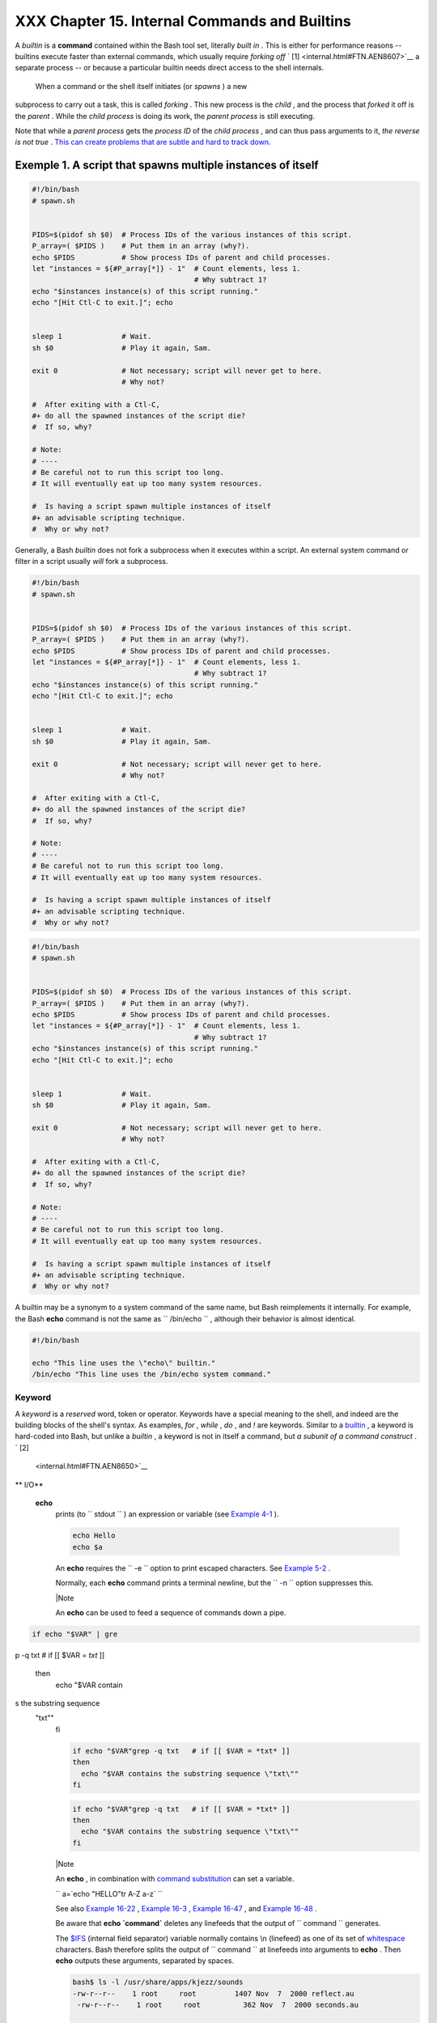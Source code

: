 ###############################################
XXX  Chapter 15. Internal Commands and Builtins
###############################################

A *builtin* is a **command** contained within the Bash tool set,
literally *built in* . This is either for performance reasons --
builtins execute faster than external commands, which usually require
*forking off* ` [1]  <internal.html#FTN.AEN8607>`__ a separate process
-- or because a particular builtin needs direct access to the shell
internals.



 When a command or the shell itself initiates (or *spawns* ) a new
subprocess to carry out a task, this is called *forking* . This new
process is the *child* , and the process that *forked* it off is the
*parent* . While the *child process* is doing its work, the *parent
process* is still executing.

Note that while a *parent process* gets the *process ID* of the *child
process* , and can thus pass arguments to it, *the reverse is not true*
. `This can create problems that are subtle and hard to track
down. <gotchas.html#PARCHILDPROBREF>`__


Exemple 1. A script that spawns multiple instances of itself
============================================================


.. code-block:: sh

    #!/bin/bash
    # spawn.sh


    PIDS=$(pidof sh $0)  # Process IDs of the various instances of this script.
    P_array=( $PIDS )    # Put them in an array (why?).
    echo $PIDS           # Show process IDs of parent and child processes.
    let "instances = ${#P_array[*]} - 1"  # Count elements, less 1.
                                          # Why subtract 1?
    echo "$instances instance(s) of this script running."
    echo "[Hit Ctl-C to exit.]"; echo


    sleep 1              # Wait.
    sh $0                # Play it again, Sam.

    exit 0               # Not necessary; script will never get to here.
                         # Why not?

    #  After exiting with a Ctl-C,
    #+ do all the spawned instances of the script die?
    #  If so, why?

    # Note:
    # ----
    # Be careful not to run this script too long.
    # It will eventually eat up too many system resources.

    #  Is having a script spawn multiple instances of itself
    #+ an advisable scripting technique.
    #  Why or why not?




Generally, a Bash *builtin* does not fork a subprocess when it executes
within a script. An external system command or filter in a script
usually *will* fork a subprocess.



.. code-block:: sh

    #!/bin/bash
    # spawn.sh


    PIDS=$(pidof sh $0)  # Process IDs of the various instances of this script.
    P_array=( $PIDS )    # Put them in an array (why?).
    echo $PIDS           # Show process IDs of parent and child processes.
    let "instances = ${#P_array[*]} - 1"  # Count elements, less 1.
                                          # Why subtract 1?
    echo "$instances instance(s) of this script running."
    echo "[Hit Ctl-C to exit.]"; echo


    sleep 1              # Wait.
    sh $0                # Play it again, Sam.

    exit 0               # Not necessary; script will never get to here.
                         # Why not?

    #  After exiting with a Ctl-C,
    #+ do all the spawned instances of the script die?
    #  If so, why?

    # Note:
    # ----
    # Be careful not to run this script too long.
    # It will eventually eat up too many system resources.

    #  Is having a script spawn multiple instances of itself
    #+ an advisable scripting technique.
    #  Why or why not?


.. code-block:: sh

    #!/bin/bash
    # spawn.sh


    PIDS=$(pidof sh $0)  # Process IDs of the various instances of this script.
    P_array=( $PIDS )    # Put them in an array (why?).
    echo $PIDS           # Show process IDs of parent and child processes.
    let "instances = ${#P_array[*]} - 1"  # Count elements, less 1.
                                          # Why subtract 1?
    echo "$instances instance(s) of this script running."
    echo "[Hit Ctl-C to exit.]"; echo


    sleep 1              # Wait.
    sh $0                # Play it again, Sam.

    exit 0               # Not necessary; script will never get to here.
                         # Why not?

    #  After exiting with a Ctl-C,
    #+ do all the spawned instances of the script die?
    #  If so, why?

    # Note:
    # ----
    # Be careful not to run this script too long.
    # It will eventually eat up too many system resources.

    #  Is having a script spawn multiple instances of itself
    #+ an advisable scripting technique.
    #  Why or why not?



A builtin may be a synonym to a system command of the same name, but
Bash reimplements it internally. For example, the Bash **echo** command
is not the same as ``      /bin/echo     `` , although their behavior is
almost identical.


.. code-block:: sh

    #!/bin/bash

    echo "This line uses the \"echo\" builtin."
    /bin/echo "This line uses the /bin/echo system command."

.. _internal_keyword:

Keyword
-------

A *keyword* is a *reserved* word, token or operator. Keywords have a
special meaning to the shell, and indeed are the building blocks of the
shell's syntax. As examples, *for* , *while* , *do* , and *!* are
keywords. Similar to a `builtin <internal.html#BUILTINREF>`__ , a
keyword is hard-coded into Bash, but unlike a *builtin* , a keyword is
not in itself a command, but *a subunit of a command construct* . ` [2]
 <internal.html#FTN.AEN8650>`__


** I/O**

 **echo**
    prints (to ``         stdout        `` ) an expression or variable
    (see `Example 4-1 <varsubn.html#EX9>`__ ).


    .. code-block:: sh

        echo Hello
        echo $a



    An **echo** requires the ``         -e        `` option to print
    escaped characters. See `Example
    5-2 <escapingsection.html#ESCAPED>`__ .

    Normally, each **echo** command prints a terminal newline, but the
    ``         -n        `` option suppresses this.



    |Note

    An **echo** can be used to feed a sequence of commands down a pipe.

.. code-block:: sh

    if echo "$VAR" | gre
p -q txt   # if [[ $VAR
= *txt* ]]
    then
      echo "$VAR contain
s the substring sequence
 \"txt\""
    fi



    .. code-block:: sh

        if echo "$VAR"grep -q txt   # if [[ $VAR = *txt* ]]
        then
          echo "$VAR contains the substring sequence \"txt\""
        fi


    .. code-block:: sh

        if echo "$VAR"grep -q txt   # if [[ $VAR = *txt* ]]
        then
          echo "$VAR contains the substring sequence \"txt\""
        fi






    |Note

    An **echo** , in combination with `command
    substitution <commandsub.html#COMMANDSUBREF>`__ can set a variable.

    ``                         a=`echo           "HELLO"tr A-Z a-z`                       ``

    See also `Example 16-22 <textproc.html#LOWERCASE>`__ , `Example
    16-3 <moreadv.html#EX57>`__ , `Example
    16-47 <mathc.html#MONTHLYPMT>`__ , and `Example
    16-48 <mathc.html#BASE>`__ .




    Be aware that **echo \`command\`** deletes any linefeeds that the
    output of ``                   command                 `` generates.

    The `$IFS <internalvariables.html#IFSREF>`__ (internal field
    separator) variable normally contains \\n (linefeed) as one of its
    set of `whitespace <special-chars.html#WHITESPACEREF>`__ characters.
    Bash therefore splits the output of
    ``                   command                 `` at linefeeds into
    arguments to **echo** . Then **echo** outputs these arguments,
    separated by spaces.


    .. code-block:: sh

        bash$ ls -l /usr/share/apps/kjezz/sounds
        -rw-r--r--    1 root     root         1407 Nov  7  2000 reflect.au
         -rw-r--r--    1 root     root          362 Nov  7  2000 seconds.au




        bash$ echo `ls -l /usr/share/apps/kjezz/sounds`
        total 40 -rw-r--r-- 1 root root 716 Nov 7 2000 reflect.au -rw-r--r-- 1 root root ...




    So, how can we embed a linefeed within an
    `echoed <internal.html#ECHOREF>`__ character string?


    .. code-block:: sh

        # Embedding a linefeed?
        echo "Why doesn't this string \n split on two lines?"
        # Doesn't split.

        # Let's try something else.

        echo

        echo $"A line of text containing
        a linefeed."
        # Prints as two distinct lines (embedded linefeed).
        # But, is the "$" variable prefix really necessary?

        echo

        echo "This string splits
        on two lines."
        # No, the "$" is not needed.

        echo
        echo "---------------"
        echo

        echo -n $"Another line of text containing
        a linefeed."
        # Prints as two distinct lines (embedded linefeed).
        # Even the -n option fails to suppress the linefeed here.

        echo
        echo
        echo "---------------"
        echo
        echo

        # However, the following doesn't work as expected.
        # Why not? Hint: Assignment to a variable.
        string1=$"Yet another line of text containing
        a linefeed (maybe)."

        echo $string1
        # Yet another line of text containing a linefeed (maybe).
        #                                    ^
        # Linefeed becomes a space.

        # Thanks, Steve Parker, for pointing this out.





    |Note

    This command is a shell builtin, and not the same as
    ``            /bin/echo           `` , although its behavior is
    similar.

.. code-block:: sh

    bash$ type -a echo
    echo is a shell buil
tin
     echo is /bin/echo




    .. code-block:: sh

        bash$ type -a echo
        echo is a shell builtin
         echo is /bin/echo



    .. code-block:: sh

        bash$ type -a echo
        echo is a shell builtin
         echo is /bin/echo





 **printf**
    The **printf** , formatted print, command is an enhanced **echo** .
    It is a limited variant of the *C* language
    ``         printf()        `` library function, and its syntax is
    somewhat different.

    **printf** ``                   format-string                 `` ...
    ``                   parameter                 `` ...

    This is the Bash *builtin* version of the
    ``         /bin/printf        `` or
    ``         /usr/bin/printf        `` command. See the **printf**
    `manpage <basic.html#MANREF>`__ (of the system command) for in-depth
    coverage.



    |Caution

    Older versions of Bash may not support **printf** .





Exemple 2. *printf* in action
=============================


    .. code-block:: sh

        #!/bin/bash
        # printf demo

        declare -r PI=3.14159265358979     # Read-only variable, i.e., a constant.
        declare -r DecimalConstant=31373

        Message1="Greetings,"
        Message2="Earthling."

        echo

        printf "Pi to 2 decimal places = %1.2f" $PI
        echo
        printf "Pi to 9 decimal places = %1.9f" $PI  # It even rounds off correctly.

        printf "\n"                                  # Prints a line feed,
                                                     # Equivalent to 'echo' . . .

        printf "Constant = \t%d\n" $DecimalConstant  # Inserts tab (\t).

        printf "%s %s \n" $Message1 $Message2

        echo

        # ==========================================#
        # Simulation of C function, sprintf().
        # Loading a variable with a formatted string.

        echo

        Pi12=$(printf "%1.12f" $PI)
        echo "Pi to 12 decimal places = $Pi12"      # Roundoff error!

        Msg=`printf "%s %s \n" $Message1 $Message2`
        echo $Msg; echo $Msg

        #  As it happens, the 'sprintf' function can now be accessed
        #+ as a loadable module to Bash,
        #+ but this is not portable.

        exit 0




    Formatting error messages is a useful application of **printf**


    .. code-block:: sh

        E_BADDIR=85

        var=nonexistent_directory

        error()
        {
          printf "$@" >&2
          # Formats positional params passed, and sends them to stderr.
          echo
          exit $E_BADDIR
        }

        cd $var |error $"Can't cd to %s." "$var"

        # Thanks, S.C.



    See also `Example 36-17 <assortedtips.html#PROGRESSBAR>`__ .

 **read**
     "Reads" the value of a variable from ``         stdin        `` ,
    that is, interactively fetches input from the keyboard. The
    ``         -a        `` option lets **read** get array variables
    (see `Example 27-6 <arrays.html#EX67>`__ ).


Exemple 3. Variable assignment, using *read*
============================================


    .. code-block:: sh

        #!/bin/bash
        # "Reading" variables.

        echo -n "Enter the value of variable 'var1': "
        # The -n option to echo suppresses newline.

        read var1
        # Note no '$' in front of var1, since it is being set.

        echo "var1 = $var1"


        echo

        # A single 'read' statement can set multiple variables.
        echo -n "Enter the values of variables 'var2' and 'var3' "
        echo =n "(separated by a space or tab): "
        read var2 var3
        echo "var2 = $var2      var3 = $var3"
        #  If you input only one value,
        #+ the other variable(s) will remain unset (null).

        exit 0




    A **read** without an associated variable assigns its input to the
    dedicated variable `$REPLY <internalvariables.html#REPLYREF>`__ .


Exemple 4. What happens when *read* has no variable
===================================================


    .. code-block:: sh

        #!/bin/bash
        # read-novar.sh

        echo

        # -------------------------- #
        echo -n "Enter a value: "
        read var
        echo "\"var\" = "$var""
        # Everything as expected here.
        # -------------------------- #

        echo

        # ------------------------------------------------------------------- #
        echo -n "Enter another value: "
        read           #  No variable supplied for 'read', therefore...
                       #+ Input to 'read' assigned to default variable, $REPLY.
        var="$REPLY"
        echo "\"var\" = "$var""
        # This is equivalent to the first code block.
        # ------------------------------------------------------------------- #

        echo
        echo "========================="
        echo


        #  This example is similar to the "reply.sh" script.
        #  However, this one shows that $REPLY is available
        #+ even after a 'read' to a variable in the conventional way.


        # ================================================================= #

        #  In some instances, you might wish to discard the first value read.
        #  In such cases, simply ignore the $REPLY variable.

        { # Code block.
        read            # Line 1, to be discarded.
        read line2      # Line 2, saved in variable.
          } <$0
        echo "Line 2 of this script is:"
        echo "$line2"   #   # read-novar.sh
        echo            #   #!/bin/bash  line discarded.

        # See also the soundcard-on.sh script.

        exit 0




    Normally, inputting a ``                   \                 ``
    suppresses a newline during input to a **read** . The
    ``         -r        `` option causes an inputted
    ``                   \                 `` to be interpreted
    literally.


Exemple 5. Multi-line input to *read*
=====================================


    .. code-block:: sh

        #!/bin/bash

        echo

        echo "Enter a string terminated by a \\, then press <ENTER>."
        echo "Then, enter a second string (no \\ this time), and again press <ENTER>."

        read var1     # The "\" suppresses the newline, when reading $var1.
                      #     first line \
                      #     second line

        echo "var1 = $var1"
        #     var1 = first line second line

        #  For each line terminated by a "\"
        #+ you get a prompt on the next line to continue feeding characters into var1.

        echo; echo

        echo "Enter another string terminated by a \\ , then press <ENTER>."
        read -r var2  # The -r option causes the "\" to be read literally.
                      #     first line \

        echo "var2 = $var2"
        #     var2 = first line \

        # Data entry terminates with the first <ENTER>.

        echo

        exit 0




    The **read** command has some interesting options that permit
    echoing a prompt and even reading keystrokes without hitting
    **ENTER** .


    .. code-block:: sh

        # Read a keypress without hitting ENTER.

        read -s -n1 -p "Hit a key " keypress
        echo; echo "Keypress was "\"$keypress\""."

        # -s option means do not echo input.
        # -n N option means accept only N characters of input.
        # -p option means echo the following prompt before reading input.

        # Using these options is tricky, since they need to be in the correct order.



    The ``         -n        `` option to **read** also allows detection
    of the **arrow keys** and certain of the other unusual keys.


Exemple 6. Detecting the arrow keys
===================================


    .. code-block:: sh

        #!/bin/bash
        # arrow-detect.sh: Detects the arrow keys, and a few more.
        # Thank you, Sandro Magi, for showing me how.

        # --------------------------------------------
        # Character codes generated by the keypresses.
        arrowup='\[A'
        arrowdown='\[B'
        arrowrt='\[C'
        arrowleft='\[D'
        insert='\[2'
        delete='\[3'
        # --------------------------------------------

        SUCCESS=0
        OTHER=65

        echo -n "Press a key...  "
        # May need to also press ENTER if a key not listed above pressed.
        read -n3 key                      # Read 3 characters.

        echo -n "$key"grep "$arrowup"  #Check if character code detected.
        if [ "$?" -eq $SUCCESS ]
        then
          echo "Up-arrow key pressed."
          exit $SUCCESS
        fi

        echo -n "$key"grep "$arrowdown"
        if [ "$?" -eq $SUCCESS ]
        then
          echo "Down-arrow key pressed."
          exit $SUCCESS
        fi

        echo -n "$key"grep "$arrowrt"
        if [ "$?" -eq $SUCCESS ]
        then
          echo "Right-arrow key pressed."
          exit $SUCCESS
        fi

        echo -n "$key"grep "$arrowleft"
        if [ "$?" -eq $SUCCESS ]
        then
          echo "Left-arrow key pressed."
          exit $SUCCESS
        fi

        echo -n "$key"grep "$insert"
        if [ "$?" -eq $SUCCESS ]
        then
          echo "\"Insert\" key pressed."
          exit $SUCCESS
        fi

        echo -n "$key"grep "$delete"
        if [ "$?" -eq $SUCCESS ]
        then
          echo "\"Delete\" key pressed."
          exit $SUCCESS
        fi


        echo " Some other key pressed."

        exit $OTHER

        # ========================================= #

        #  Mark Alexander came up with a simplified
        #+ version of the above script (Thank you!).
        #  It eliminates the need for grep.

        #!/bin/bash

          uparrow=$'\x1b[A'
          downarrow=$'\x1b[B'
          leftarrow=$'\x1b[D'
          rightarrow=$'\x1b[C'

          read -s -n3 -p "Hit an arrow key: " x

          case "$x" in
          $uparrow)
             echo "You pressed up-arrow"
             ;;
          $downarrow)
             echo "You pressed down-arrow"
             ;;
          $leftarrow)
             echo "You pressed left-arrow"
             ;;
          $rightarrow)
             echo "You pressed right-arrow"
             ;;
          esac

        exit $?

        # ========================================= #

        # Antonio Macchi has a simpler alternative.

        #!/bin/bash

        while true
        do
          read -sn1 a
          test "$a" == `echo -en "\e"` |continue
          read -sn1 a
          test "$a" == "[" |continue
          read -sn1 a
          case "$a" in
            A)  echo "up";;
            B)  echo "down";;
            C)  echo "right";;
            D)  echo "left";;
          esac
        done

        # ========================================= #

        #  Exercise:
        #  --------
        #  1) Add detection of the "Home," "End," "PgUp," and "PgDn" keys.






    |Note

    The ``            -n           `` option to **read** will not detect
    the **ENTER** (newline) key.




    The ``         -t        `` option to **read** permits timed input
    (see `Example 9-4 <internalvariables.html#TOUT>`__ and `Example
    A-41 <contributed-scripts.html#QKY>`__ ).

     The ``         -u        `` option takes the `file
    descriptor <io-redirection.html#FDREF>`__ of the target file.

    The **read** command may also "read" its variable value from a file
    `redirected <io-redirection.html#IOREDIRREF>`__ to
    ``         stdin        `` . If the file contains more than one
    line, only the first line is assigned to the variable. If **read**
    has more than one parameter, then each of these variables gets
    assigned a successive
    `whitespace-delineated <special-chars.html#WHITESPACEREF>`__ string.
    Caution!


    **Example 15-7. Using *read* with `file
    redirection <io-redirection.html#IOREDIRREF>`__**


    .. code-block:: sh

        #!/bin/bash

        read var1 <data-file
        echo "var1 = $var1"
        # var1 set to the entire first line of the input file "data-file"

        read var2 var3 <data-file
        echo "var2 = $var2   var3 = $var3"
        # Note non-intuitive behavior of "read" here.
        # 1) Rewinds back to the beginning of input file.
        # 2) Each variable is now set to a corresponding string,
        #    separated by whitespace, rather than to an entire line of text.
        # 3) The final variable gets the remainder of the line.
        # 4) If there are more variables to be set than whitespace-terminated strings
        #    on the first line of the file, then the excess variables remain empty.

        echo "------------------------------------------------"

        # How to resolve the above problem with a loop:
        while read line
        do
          echo "$line"
        done <data-file
        # Thanks, Heiner Steven for pointing this out.

        echo "------------------------------------------------"

        # Use $IFS (Internal Field Separator variable) to split a line of input to
        # "read", if you do not want the default to be whitespace.

        echo "List of all users:"
        OIFS=$IFS; IFS=:       # /etc/passwd uses ":" for field separator.
        while read name passwd uid gid fullname ignore
        do
          echo "$name ($fullname)"
        done </etc/passwd   # I/O redirection.
        IFS=$OIFS              # Restore original $IFS.
        # This code snippet also by Heiner Steven.



        #  Setting the $IFS variable within the loop itself
        #+ eliminates the need for storing the original $IFS
        #+ in a temporary variable.
        #  Thanks, Dim Segebart, for pointing this out.
        echo "------------------------------------------------"
        echo "List of all users:"

        while IFS=: read name passwd uid gid fullname ignore
        do
          echo "$name ($fullname)"
        done </etc/passwd   # I/O redirection.

        echo
        echo "\$IFS still $IFS"

        exit 0






    |Note

    `Piping <special-chars.html#PIPEREF>`__ output to a *read* , using
    `echo <internal.html#ECHOREF>`__ to set variables `will
    fail <gotchas.html#BADREAD0>`__ .

     Yet, piping the output of `cat <basic.html#CATREF>`__ *seems* to
    work.

.. code-block:: sh

    cat file1 file2 |
    while read line
    do
    echo $line
    done


    However, as Bjรถn Eriksson shows:


Exemple 7. Problems reading from a pipe
=======================================


    .. code-block:: sh

        #!/bin/sh
        # readpipe.sh
        # This example contributed by Bjon Eriksson.

        ### shopt -s lastpipe

        last="(null)"
        cat $0
        while read line
        do
            echo "{$line}"
            last=$line
        done

        echo
        echo "++++++++++++++++++++++"
        printf "\nAll done, last: $last\n" #  The output of this line
                                           #+ changes if you uncomment line 5.
                                           #  (Bash, version -ge 4.2 required.)

        exit 0  # End of code.
                # (Partial) output of script follows.
                # The 'echo' supplies extra brackets.

        #############################################

        ./readpipe.sh

        {#!/bin/sh}
        {last="(null)"}
        {cat $0 |}
        {while read line}
        {do}
        {echo "{$line}"}
        {last=$line}
        {done}
        {printf "nAll done, last: $lastn"}


        All done, last: (null)

        The variable (last) is set within the loop/subshell
        but its value does not persist outside the loop.




    The *gendiff* script, usually found in
    ``            /usr/bin           `` on many Linux distros, pipes the
    output of `find <moreadv.html#FINDREF>`__ to a *while read*
    construct.

.. code-block:: sh

    find $1 \( -name "*$
2" -o -name ".*$2" \) -p
rint |
    while read f; do
    . . .



    .. code-block:: sh

        cat file1 file2
        while read line
        do
        echo $line
        done


    .. code-block:: sh

        #!/bin/sh
        # readpipe.sh
        # This example contributed by Bjon Eriksson.

        ### shopt -s lastpipe

        last="(null)"
        cat $0
        while read line
        do
            echo "{$line}"
            last=$line
        done

        echo
        echo "++++++++++++++++++++++"
        printf "\nAll done, last: $last\n" #  The output of this line
                                           #+ changes if you uncomment line 5.
                                           #  (Bash, version -ge 4.2 required.)

        exit 0  # End of code.
                # (Partial) output of script follows.
                # The 'echo' supplies extra brackets.

        #############################################

        ./readpipe.sh

        {#!/bin/sh}
        {last="(null)"}
        {cat $0 |}
        {while read line}
        {do}
        {echo "{$line}"}
        {last=$line}
        {done}
        {printf "nAll done, last: $lastn"}


        All done, last: (null)

        The variable (last) is set within the loop/subshell
        but its value does not persist outside the loop.


    .. code-block:: sh

        find $1 \( -name "*$2" -o -name ".*$2" \) -print
        while read f; do
        . . .


    .. code-block:: sh

        cat file1 file2
        while read line
        do
        echo $line
        done


    .. code-block:: sh

        #!/bin/sh
        # readpipe.sh
        # This example contributed by Bjon Eriksson.

        ### shopt -s lastpipe

        last="(null)"
        cat $0
        while read line
        do
            echo "{$line}"
            last=$line
        done

        echo
        echo "++++++++++++++++++++++"
        printf "\nAll done, last: $last\n" #  The output of this line
                                           #+ changes if you uncomment line 5.
                                           #  (Bash, version -ge 4.2 required.)

        exit 0  # End of code.
                # (Partial) output of script follows.
                # The 'echo' supplies extra brackets.

        #############################################

        ./readpipe.sh

        {#!/bin/sh}
        {last="(null)"}
        {cat $0 |}
        {while read line}
        {do}
        {echo "{$line}"}
        {last=$line}
        {done}
        {printf "nAll done, last: $lastn"}


        All done, last: (null)

        The variable (last) is set within the loop/subshell
        but its value does not persist outside the loop.


    .. code-block:: sh

        find $1 \( -name "*$2" -o -name ".*$2" \) -print
        while read f; do
        . . .






    |Tip

    It is possible to *paste* text into the input field of a *read* (but
    *not* multiple lines!). See `Example
    A-38 <contributed-scripts.html#PADSW>`__ .






** Filesystem**

 **cd**
    The familiar **cd** change directory command finds use in scripts
    where execution of a command requires being in a specified
    directory.


    .. code-block:: sh

        (cd /source/directory && tar cf - . )(cd /dest/directory && tar xpvf -)



    [from the `previously cited <special-chars.html#COXEX>`__ example by
    Alan Cox]

    The ``         -P        `` (physical) option to **cd** causes it to
    ignore symbolic links.

    **cd -** changes to `$OLDPWD <internalvariables.html#OLDPWD>`__ ,
    the previous working directory.



    |Caution

    The **cd** command does not function as expected when presented with
    two forward slashes.

.. code-block:: sh

    bash$ cd //
    bash$ pwd
    //



    The output should, of course, be ``           /          `` . This
    is a problem both from the command-line and in a script.


    .. code-block:: sh

        bash$ cd //
        bash$ pwd
        //



    .. code-block:: sh

        bash$ cd //
        bash$ pwd
        //





 **pwd**
    Print Working Directory. This gives the user's (or script's) current
    directory (see `Example 15-9 <internal.html#EX37>`__ ). The effect
    is identical to reading the value of the builtin variable
    `$PWD <internalvariables.html#PWDREF>`__ .

 **pushd** , **popd** , **dirs**
    This command set is a mechanism for bookmarking working directories,
    a means of moving back and forth through directories in an orderly
    manner. A pushdown `stack <internalvariables.html#STACKDEFREF>`__ is
    used to keep track of directory names. Options allow various
    manipulations of the directory stack.

     ``                   pushd           dir-name                 ``
    pushes the path ``                   dir-name                 ``
    onto the directory stack (to the *top* of the stack) and
    simultaneously changes the current working directory to
    ``                   dir-name                 ``

     **popd** removes (pops) the top directory path name off the
    directory stack and simultaneously changes the current working
    directory to the directory now at the *top* of the stack.

     **dirs** lists the contents of the directory stack (compare this
    with the `$DIRSTACK <internalvariables.html#DIRSTACKREF>`__
    variable). A successful **pushd** or **popd** will automatically
    invoke **dirs** .

    Scripts that require various changes to the current working
    directory without hard-coding the directory name changes can make
    good use of these commands. Note that the implicit
    ``         $DIRSTACK        `` array variable, accessible from
    within a script, holds the contents of the directory stack.


Exemple 8. Changing the current working directory
=================================================


    .. code-block:: sh

        #!/bin/bash

        dir1=/usr/local
        dir2=/var/spool

        pushd $dir1
        # Will do an automatic 'dirs' (list directory stack to stdout).
        echo "Now in directory `pwd`." # Uses back-quoted 'pwd'.

        # Now, do some stuff in directory 'dir1'.
        pushd $dir2
        echo "Now in directory `pwd`."

        # Now, do some stuff in directory 'dir2'.
        echo "The top entry in the DIRSTACK array is $DIRSTACK."
        popd
        echo "Now back in directory `pwd`."

        # Now, do some more stuff in directory 'dir1'.
        popd
        echo "Now back in original working directory `pwd`."

        exit 0

        # What happens if you don't 'popd' -- then exit the script?
        # Which directory do you end up in? Why?






** Variables**

 **let**
    The **let** command carries out *arithmetic* operations on
    variables. ` [3]  <internal.html#FTN.AEN9009>`__ In many cases, it
    functions as a less complex version of
    `expr <moreadv.html#EXPRREF>`__ .


Exemple 9. Letting *let* do arithmetic.
=======================================


    .. code-block:: sh

        #!/bin/bash

        echo

        let a=11            # Same as 'a=11'
        let a=a+5           # Equivalent to  let "a = a + 5"
                            # (Double quotes and spaces make it more readable.)
        echo "11 + 5 = $a"  # 16

        let "a <<= 3"       # Equivalent to  let "a = a << 3"
        echo "\"\$a\" (=16) left-shifted 3 places = $a"
                            # 128

        let "a /= 4"        # Equivalent to  let "a = a / 4"
        echo "128 / 4 = $a" # 32

        let "a -= 5"        # Equivalent to  let "a = a - 5"
        echo "32 - 5 = $a"  # 27

        let "a *=  10"      # Equivalent to  let "a = a * 10"
        echo "27 * 10 = $a" # 270

        let "a %= 8"        # Equivalent to  let "a = a % 8"
        echo "270 modulo 8 = $a  (270 / 8 = 33, remainder $a)"
                            # 6


        # Does "let" permit C-style operators?
        # Yes, just as the (( ... )) double-parentheses construct does.

        let a++             # C-style (post) increment.
        echo "6++ = $a"     # 6++ = 7
        let a--             # C-style decrement.
        echo "7-- = $a"     # 7-- = 6
        # Of course, ++a, etc., also allowed . . .
        echo


        # Trinary operator.

        # Note that $a is 6, see above.
        let "t = a<7?7:11"   # True
        echo $t  # 7

        let a++
        let "t = a<7?7:11"   # False
        echo $t  #     11

        exit






    |Caution

    The *let* command can, in certain contexts, return a surprising
    `exit status <exit-status.html#EXITSTATUSREF>`__ .

.. code-block:: sh

    # Evgeniy Ivanov poi
nts out:

    var=0
    echo $?     # 0
                # As exp
ected.

    let var++
    echo $?     # 1
                # The co
mmand was successful, so
 why isn't $?=0 ???
                # Anomal
y!

    let var++
    echo $?     # 0
                # As exp
ected.


    # Likewise . . .

    let var=0
    echo $?     # 1
                # The co
mmand was successful, so
 why isn't $?=0 ???

    #  However, as Jeff
Gorak points out,
    #+ this is part of t
he design spec for 'let'
 . . .
    # "If the last ARG e
valuates to 0, let retur
ns 1;
    #  let returns 0 oth
erwise." ['help let']



    .. code-block:: sh

        # Evgeniy Ivanov points out:

        var=0
        echo $?     # 0
                    # As expected.

        let var++
        echo $?     # 1
                    # The command was successful, so why isn't $?=0 ???
                    # Anomaly!

        let var++
        echo $?     # 0
                    # As expected.


        # Likewise . . .

        let var=0
        echo $?     # 1
                    # The command was successful, so why isn't $?=0 ???

        #  However, as Jeff Gorak points out,
        #+ this is part of the design spec for 'let' . . .
        # "If the last ARG evaluates to 0, let returns 1;
        #  let returns 0 otherwise." ['help let']


    .. code-block:: sh

        # Evgeniy Ivanov points out:

        var=0
        echo $?     # 0
                    # As expected.

        let var++
        echo $?     # 1
                    # The command was successful, so why isn't $?=0 ???
                    # Anomaly!

        let var++
        echo $?     # 0
                    # As expected.


        # Likewise . . .

        let var=0
        echo $?     # 1
                    # The command was successful, so why isn't $?=0 ???

        #  However, as Jeff Gorak points out,
        #+ this is part of the design spec for 'let' . . .
        # "If the last ARG evaluates to 0, let returns 1;
        #  let returns 0 otherwise." ['help let']




 **eval**
    ``                   eval arg1 [arg2] ... [argN]                 ``

    Combines the arguments in an expression or list of expressions and
    ``                   evaluates                 `` them. Any
    variables within the expression are expanded. The net result is to
    **convert a string into a command** .



    |Tip

    The **eval** command can be used for code generation from the
    command-line or within a script.





    .. code-block:: sh

        bash$ command_string="ps ax"
        bash$ process="ps ax"
        bash$ eval "$command_string"grep "$process"
        26973 pts/3    R+     0:00 grep --color ps ax
         26974 pts/3    R+     0:00 ps ax




    Each invocation of *eval* forces a re- *evaluation* of its
    arguments.


    .. code-block:: sh

        a='$b'
        b='$c'
        c=d

        echo $a             # $b
                            # First level.
        eval echo $a        # $c
                            # Second level.
        eval eval echo $a   # d
                            # Third level.

        # Thank you, E. Choroba.




Exemple 10. Showing the effect of *eval*
========================================


    .. code-block:: sh

        #!/bin/bash
        # Exercising "eval" ...

        y=`eval ls -l`  #  Similar to y=`ls -l`
        echo $y         #+ but linefeeds removed because "echoed" variable is unquoted.
        echo
        echo "$y"       #  Linefeeds preserved when variable is quoted.

        echo; echo

        y=`eval df`     #  Similar to y=`df`
        echo $y         #+ but linefeeds removed.

        #  When LF's not preserved, it may make it easier to parse output,
        #+ using utilities such as "awk".

        echo
        echo "==========================================================="
        echo

        eval "`seq 3sed -e 's/.*/echo var&=ABCDEFGHIJ/'`"
        # var1=ABCDEFGHIJ
        # var2=ABCDEFGHIJ
        # var3=ABCDEFGHIJ

        echo
        echo "==========================================================="
        echo


        # Now, showing how to do something useful with "eval" . . .
        # (Thank you, E. Choroba!)

        version=3.4     #  Can we split the version into major and minor
                        #+ part in one command?
        echo "version = $version"
        eval major=${version/./;minor=}     #  Replaces '.' in version by ';minor='
                                            #  The substitution yields '3; minor=4'
                                            #+ so eval does minor=4, major=3
        echo Major: $major, minor: $minor   #  Major: 3, minor: 4





Exemple 11. Using *eval* to select among variables
==================================================


    .. code-block:: sh

        #!/bin/bash
        # arr-choice.sh

        #  Passing arguments to a function to select
        #+ one particular variable out of a group.

        arr0=( 10 11 12 13 14 15 )
        arr1=( 20 21 22 23 24 25 )
        arr2=( 30 31 32 33 34 35 )
        #       0  1  2  3  4  5      Element number (zero-indexed)


        choose_array ()
        {
          eval array_member=\${arr${array_number}[element_number]}
          #                 ^       ^^^^^^^^^^^^
          #  Using eval to construct the name of a variable,
          #+ in this particular case, an array name.

          echo "Element $element_number of array $array_number is $array_member"
        } #  Function can be rewritten to take parameters.

        array_number=0    # First array.
        element_number=3
        choose_array      # 13

        array_number=2    # Third array.
        element_number=4
        choose_array      # 34

        array_number=3    # Null array (arr3 not allocated).
        element_number=4
        choose_array      # (null)

        # Thank you, Antonio Macchi, for pointing this out.





Exemple 12. *Echoing* the *command-line parameters*
===================================================


    .. code-block:: sh

        #!/bin/bash
        # echo-params.sh

        # Call this script with a few command-line parameters.
        # For example:
        #     sh echo-params.sh first second third fourth fifth

        params=$#              # Number of command-line parameters.
        param=1                # Start at first command-line param.

        while [ "$param" -le "$params" ]
        do
          echo -n "Command-line parameter "
          echo -n \$$param     #  Gives only the *name* of variable.
        #         ^^^          #  $1, $2, $3, etc.
                               #  Why?
                               #  \$ escapes the first "$"
                               #+ so it echoes literally,
                               #+ and $param dereferences "$param" . . .
                               #+ . . . as expected.
          echo -n " = "
          eval echo \$$param   #  Gives the *value* of variable.
        # ^^^^      ^^^        #  The "eval" forces the *evaluation*
                               #+ of \$$
                               #+ as an indirect variable reference.

        (( param ++ ))         # On to the next.
        done

        exit $?

        # =================================================

        $ sh echo-params.sh first second third fourth fifth
        Command-line parameter $1 = first
        Command-line parameter $2 = second
        Command-line parameter $3 = third
        Command-line parameter $4 = fourth
        Command-line parameter $5 = fifth





Exemple 13. Forcing a log-off
=============================


    .. code-block:: sh

        #!/bin/bash
        # Killing ppp to force a log-off.
        # For dialup connection, of course.

        # Script should be run as root user.

        SERPORT=ttyS3
        #  Depending on the hardware and even the kernel version,
        #+ the modem port on your machine may be different --
        #+ /dev/ttyS1 or /dev/ttyS2.


        killppp="eval kill -9 `ps axawk '/ppp/ { print $1 }'`"
        #                     -------- process ID of ppp -------

        $killppp                     # This variable is now a command.


        # The following operations must be done as root user.

        chmod 666 /dev/$SERPORT      # Restore r+w permissions, or else what?
        #  Since doing a SIGKILL on ppp changed the permissions on the serial port,
        #+ we restore permissions to previous state.

        rm /var/lock/LCK..$SERPORT   # Remove the serial port lock file. Why?

        exit $?

        # Exercises:
        # ---------
        # 1) Have script check whether root user is invoking it.
        # 2) Do a check on whether the process to be killed
        #+   is actually running before attempting to kill it.
        # 3) Write an alternate version of this script based on 'fuser':
        #+      if [ fuser -s /dev/modem ]; then . . .





Exemple 14. A version of *rot13*
================================


    .. code-block:: sh

        #!/bin/bash
        # A version of "rot13" using 'eval'.
        # Compare to "rot13.sh" example.

        setvar_rot_13()              # "rot13" scrambling
        {
          local varname=$1 varvalue=$2
          eval $varname='$(echo "$varvalue"tr a-z n-za-m)'
        }


        setvar_rot_13 var "foobar"   # Run "foobar" through rot13.
        echo $var                    # sbbone

        setvar_rot_13 var "$var"     # Run "sbbone" through rot13.
                                     # Back to original variable.
        echo $var                    # foobar

        # This example by Stephane Chazelas.
        # Modified by document author.

        exit 0




    Here is another example of using *eval* to *evaluate* a complex
    expression, this one from an earlier version of YongYe's `Tetris
    game
    script <https://github.com/yongye/shell/blob/master/Tetris_Game.sh>`__
    .


    .. code-block:: sh

        eval ${1}+=\"${x} ${y} \"



    `Example A-53 <contributed-scripts.html#SAMORSE>`__ uses *eval* to
    convert `array <arrays.html#ARRAYREF>`__ elements into a command
    list.

    The *eval* command occurs in the older version of `indirect
    referencing <ivr.html#IVRREF>`__ .


    .. code-block:: sh

        eval var=\$$var





    |Tip

    The *eval* command can be used to `parameterize *brace
    expansion* <bashver3.html#BRACEEXPREF3>`__ .






    |Caution

    The **eval** command can be risky, and normally should be avoided
    when there exists a reasonable alternative. An
    ``                         eval           $COMMANDS                       ``
    executes the contents of
    ``                         COMMANDS                       `` , which
    may contain such unpleasant surprises as **rm -rf \*** . Running an
    **eval** on unfamiliar code written by persons unknown is living
    dangerously.




 **set**
    The **set** command changes the value of internal script
    variables/options. One use for this is to toggle `option
    flags <options.html#OPTIONSREF>`__ which help determine the behavior
    of the script. Another application for it is to reset the
    `positional parameters <internalvariables.html#POSPARAMREF>`__ that
    a script sees as the result of a command (
    ``                   set           `command`                 `` ).
    The script can then parse the
    `fields <special-chars.html#FIELDREF>`__ of the command output.


Exemple 15. Using *set* with positional parameters
==================================================


    .. code-block:: sh

        #!/bin/bash
        # ex34.sh
        # Script "set-test"

        # Invoke this script with three command-line parameters,
        # for example, "sh ex34.sh one two three".

        echo
        echo "Positional parameters before  set \`uname -a\` :"
        echo "Command-line argument #1 = $1"
        echo "Command-line argument #2 = $2"
        echo "Command-line argument #3 = $3"


        set `uname -a` # Sets the positional parameters to the output
                       # of the command `uname -a`

        echo
        echo +++++
        echo $_        # +++++
        # Flags set in script.
        echo $-        # hB
        #                Anomalous behavior?
        echo

        echo "Positional parameters after  set \`uname -a\` :"
        # $1, $2, $3, etc. reinitialized to result of `uname -a`
        echo "Field #1 of 'uname -a' = $1"
        echo "Field #2 of 'uname -a' = $2"
        echo "Field #3 of 'uname -a' = $3"
        echo \#\#\#
        echo $_        # ###
        echo

        exit 0




    More fun with positional parameters.


Exemple 16. Reversing the positional parameters
===============================================


    .. code-block:: sh

        #!/bin/bash
        # revposparams.sh: Reverse positional parameters.
        # Script by Dan Jacobson, with stylistic revisions by document author.


        set a\ b c d\ e;
        #     ^      ^     Spaces escaped
        #       ^ ^        Spaces not escaped
        OIFS=$IFS; IFS=:;
        #              ^   Saving old IFS and setting new one.

        echo

        until [ $# -eq 0 ]
        do          #      Step through positional parameters.
          echo "### k0 = "$k""     # Before
          k=$1:$k;  #      Append each pos param to loop variable.
        #     ^
          echo "### k = "$k""      # After
          echo
          shift;
        done

        set $k  #  Set new positional parameters.
        echo -
        echo $# #  Count of positional parameters.
        echo -
        echo

        for i   #  Omitting the "in list" sets the variable -- i --
                #+ to the positional parameters.
        do
          echo $i  # Display new positional parameters.
        done

        IFS=$OIFS  # Restore IFS.

        #  Question:
        #  Is it necessary to set an new IFS, internal field separator,
        #+ in order for this script to work properly?
        #  What happens if you don't? Try it.
        #  And, why use the new IFS -- a colon -- in line 17,
        #+ to append to the loop variable?
        #  What is the purpose of this?

        exit 0

        $ ./revposparams.sh

        ### k0 =
        ### k = a b

        ### k0 = a b
        ### k = c a b

        ### k0 = c a b
        ### k = d e c a b

        -
        3
        -

        d e
        c
        a b




    Invoking **set** without any options or arguments simply lists all
    the `environmental <othertypesv.html#ENVREF>`__ and other variables
    that have been initialized.


    .. code-block:: sh

        bash$ set
        AUTHORCOPY=/home/bozo/posts
         BASH=/bin/bash
         BASH_VERSION=$'2.05.8(1)-release'
         ...
         XAUTHORITY=/home/bozo/.Xauthority
         _=/etc/bashrc
         variable22=abc
         variable23=xzy




    Using **set** with the ``         --        `` option explicitly
    assigns the contents of a variable to the positional parameters. If
    no variable follows the ``         --        `` it *unsets* the
    positional parameters.


Exemple 17. Reassigning the positional parameters
=================================================


    .. code-block:: sh

        #!/bin/bash

        variable="one two three four five"

        set -- $variable
        # Sets positional parameters to the contents of "$variable".

        first_param=$1
        second_param=$2
        shift; shift        # Shift past first two positional params.
        # shift 2             also works.
        remaining_params="$*"

        echo
        echo "first parameter = $first_param"             # one
        echo "second parameter = $second_param"           # two
        echo "remaining parameters = $remaining_params"   # three four five

        echo; echo

        # Again.
        set -- $variable
        first_param=$1
        second_param=$2
        echo "first parameter = $first_param"             # one
        echo "second parameter = $second_param"           # two

        # ======================================================

        set --
        # Unsets positional parameters if no variable specified.

        first_param=$1
        second_param=$2
        echo "first parameter = $first_param"             # (null value)
        echo "second parameter = $second_param"           # (null value)

        exit 0




    See also `Example 11-2 <loops1.html#EX22A>`__ and `Example
    16-56 <extmisc.html#EX33A>`__ .

 **unset**
    The **unset** command deletes a shell variable, effectively setting
    it to *null* . Note that this command does not affect positional
    parameters.


    .. code-block:: sh

        bash$ unset PATH

        bash$ echo $PATH

        bash$




Exemple 18. "Unsetting" a variable
==================================


    .. code-block:: sh

        #!/bin/bash
        # unset.sh: Unsetting a variable.

        variable=hello                       #  Initialized.
        echo "variable = $variable"

        unset variable                       #  Unset.
                                             #  In this particular context,
                                             #+ same effect as:   variable=
        echo "(unset) variable = $variable"  #  $variable is null.

        if [ -z "$variable" ]                #  Try a string-length test.
        then
          echo "\$variable has zero length."
        fi

        exit 0






    |Note

    In most contexts, an *undeclared* variable and one that has been
    *unset* are equivalent. However, the
    `${parameter:-default} <parameter-substitution.html#UNDDR>`__
    parameter substitution construct can distinguish between the two.




 **export**

    The **export** ` [4]  <internal.html#FTN.AEN9199>`__ command makes
    available variables to all child processes of the running script or
    shell. One important use of the **export** command is in `startup
    files <files.html#FILESREF1>`__ , to initialize and make accessible
    `environmental variables <othertypesv.html#ENVREF>`__ to subsequent
    user processes.



    |Caution

    Unfortunately, `there is no way to export variables back to the
    parent process <gotchas.html#PARCHILDPROBREF>`__ , to the process
    that called or invoked the script or shell.





    **Example 15-20. Using *export* to pass a variable to an embedded
    *awk* script**


    .. code-block:: sh

        #!/bin/bash

        #  Yet another version of the "column totaler" script (col-totaler.sh)
        #+ that adds up a specified column (of numbers) in the target file.
        #  This uses the environment to pass a script variable to 'awk' . . .
        #+ and places the awk script in a variable.


        ARGS=2
        E_WRONGARGS=85

        if [ $# -ne "$ARGS" ] # Check for proper number of command-line args.
        then
           echo "Usage: `basename $0` filename column-number"
           exit $E_WRONGARGS
        fi

        filename=$1
        column_number=$2

        #===== Same as original script, up to this point =====#

        export column_number
        # Export column number to environment, so it's available for retrieval.


        # -----------------------------------------------
        awkscript='{ total += $ENVIRON["column_number"] }
        END { print total }'
        # Yes, a variable can hold an awk script.
        # -----------------------------------------------

        # Now, run the awk script.
        awk "$awkscript" "$filename"

        # Thanks, Stephane Chazelas.

        exit 0






    |Tip

    It is possible to initialize and export variables in the same
    operation, as in **export var1=xxx** .

    However, as Greg Keraunen points out, in certain situations this may
    have a different effect than setting a variable, then exporting it.

.. code-block:: sh

    bash$ export var=(a
b); echo ${var[0]}
    (a b)



    bash$ var=(a b); exp
ort var; echo ${var[0]}
    a




    .. code-block:: sh

        bash$ export var=(a b); echo ${var[0]}
        (a b)



        bash$ var=(a b); export var; echo ${var[0]}
        a



    .. code-block:: sh

        bash$ export var=(a b); echo ${var[0]}
        (a b)



        bash$ var=(a b); export var; echo ${var[0]}
        a







    |Note

    A variable to be exported may require special treatment. See
    `Example M-2 <sample-bashrc.html#BASHPROF>`__ .




 **declare** , **typeset**
    The `declare <declareref.html>`__ and `typeset <declareref.html>`__
    commands specify and/or restrict properties of variables.

 **readonly**
    Same as `declare -r <declareref.html>`__ , sets a variable as
    read-only, or, in effect, as a constant. Attempts to change the
    variable fail with an error message. This is the shell analog of the
    *C* language **const** type qualifier.

 **getopts**
    This powerful tool parses command-line arguments passed to the
    script. This is the Bash analog of the
    `getopt <extmisc.html#GETOPTY>`__ external command and the *getopt*
    library function familiar to *C* programmers. It permits passing and
    concatenating multiple options ` [5]  <internal.html#FTN.AEN9289>`__
    and associated arguments to a script (for example
    ``                   scriptname -abc -e           /usr/local                 ``
    ).

    The **getopts** construct uses two implicit variables.
    ``         $OPTIND        `` is the argument pointer ( *OPTion
    INDex* ) and ``         $OPTARG        `` ( *OPTion ARGument* ) the
    (optional) argument attached to an option. A colon following the
    option name in the declaration tags that option as having an
    associated argument.

    A **getopts** construct usually comes packaged in a `while
    loop <loops1.html#WHILELOOPREF>`__ , which processes the options and
    arguments one at a time, then increments the implicit
    ``         $OPTIND        `` variable to point to the next.



    |Note

    #. The arguments passed from the command-line to the script must be
       preceded by a dash ( ``              -             `` ). It is
       the prefixed ``              -             `` that lets
       **getopts** recognize command-line arguments as *options* . In
       fact, **getopts** will not process arguments without the prefixed
       ``              -             `` , and will terminate option
       processing at the first argument encountered lacking them.

    #. The **getopts** template differs slightly from the standard
       `while loop <loops1.html#WHILELOOPREF>`__ , in that it lacks
       condition brackets.

    #. The **getopts** construct is a highly functional replacement for
       the traditional `getopt <extmisc.html#GETOPTY>`__ external
       command.





    .. code-block:: sh

        while getopts ":abcde:fg" Option
        # Initial declaration.
        # a, b, c, d, e, f, and g are the options (flags) expected.
        # The : after option 'e' shows it will have an argument passed with it.
        do
          case $Option in
            a ) # Do something with variable 'a'.
            b ) # Do something with variable 'b'.
            ...
            e)  # Do something with 'e', and also with $OPTARG,
                # which is the associated argument passed with option 'e'.
            ...
            g ) # Do something with variable 'g'.
          esac
        done
        shift $(($OPTIND - 1))
        # Move argument pointer to next.

        # All this is not nearly as complicated as it looks <grin>.




    **Example 15-21. Using *getopts* to read the options/arguments
    passed to a script**


    .. code-block:: sh

        #!/bin/bash
        # ex33.sh: Exercising getopts and OPTIND
        #          Script modified 10/09/03 at the suggestion of Bill Gradwohl.


        # Here we observe how 'getopts' processes command-line arguments to script.
        # The arguments are parsed as "options" (flags) and associated arguments.

        # Try invoking this script with:
        #   'scriptname -mn'
        #   'scriptname -oq qOption' (qOption can be some arbitrary string.)
        #   'scriptname -qXXX -r'
        #
        #   'scriptname -qr'
        #+      - Unexpected result, takes "r" as the argument to option "q"
        #   'scriptname -q -r'
        #+      - Unexpected result, same as above
        #   'scriptname -mnop -mnop'  - Unexpected result
        #   (OPTIND is unreliable at stating where an option came from.)
        #
        #  If an option expects an argument ("flag:"), then it will grab
        #+ whatever is next on the command-line.

        NO_ARGS=0
        E_OPTERROR=85

        if [ $# -eq "$NO_ARGS" ]    # Script invoked with no command-line args?
        then
          echo "Usage: `basename $0` options (-mnopqrs)"
          exit $E_OPTERROR          # Exit and explain usage.
                                    # Usage: scriptname -options
                                    # Note: dash (-) necessary
        fi


        while getopts ":mnopq:rs" Option
        do
          case $Option in
            m     ) echo "Scenario #1: option -m-   [OPTIND=${OPTIND}]";;
            no ) echo "Scenario #2: option -$Option-   [OPTIND=${OPTIND}]";;
            p     ) echo "Scenario #3: option -p-   [OPTIND=${OPTIND}]";;
            q     ) echo "Scenario #4: option -q-\
                          with argument \"$OPTARG\"   [OPTIND=${OPTIND}]";;
            #  Note that option 'q' must have an associated argument,
            #+ otherwise it falls through to the default.
            rs ) echo "Scenario #5: option -$Option-";;
            *     ) echo "Unimplemented option chosen.";;   # Default.
          esac
        done

        shift $(($OPTIND - 1))
        #  Decrements the argument pointer so it points to next argument.
        #  $1 now references the first non-option item supplied on the command-line
        #+ if one exists.

        exit $?

        #   As Bill Gradwohl states,
        #  "The getopts mechanism allows one to specify:  scriptname -mnop -mnop
        #+  but there is no reliable way to differentiate what came
        #+ from where by using OPTIND."
        #  There are, however, workarounds.






** Script Behavior**

.. _internal_dotcommand:

source
======

També anomenat comanda punt o *dot command*.

Quan invoquem aquesta comanda des de la línia de comandes, s'executa
un guió.
En canvi, dins d'un guió, ``source nomfitxer`` carrega el fitxer
*nomfitxer* de manera que el contingut d'aquest fitxer passa a formar part
del guió. Es diu que el guió *importa* el codi guardat a *nomfitxer*.

Aquesta importació, en anglés se la coneix com a *sourcing* i implica el
mateix resultat que la directiva ``#include`` en un programa C. És a
dir, el resultat final equival a si el contingut de *nomfitxer* hagués
estat escrit directament en el guió que l'importa.

Un possible ús és per permetre que més d'un guió comparteixi un matex
fitxer de dades o una mateixa biblioteca de funcions.


Exemple 19. "Including" a data file
===================================

    .. code-block:: sh

        #!/bin/bash
        #  Note that this example must be invoked with bash, i.e., bash ex38.sh
        #+ not  sh ex38.sh !

        . data-file    # Load a data file.
        # Same effect as "source data-file", but more portable.

        #  The file "data-file" must be present in current working directory,
        #+ since it is referred to by its basename.

        # Now, let's reference some data from that file.

        echo "variable1 (from data-file) = $variable1"
        echo "variable3 (from data-file) = $variable3"

        let "sum = $variable2 + $variable4"
        echo "Sum of variable2 + variable4 (from data-file) = $sum"
        echo "message1 (from data-file) is \"$message1\""
        #                                  Escaped quotes
        echo "message2 (from data-file) is \"$message2\""

        print_message This is the message-print function in the data-file.


        exit $?



    File ``          data-file         `` for `Example
    15-22 <internal.html#EX38>`__ , above. Must be present in same
    directory.


    .. code-block:: sh

        # This is a data file loaded by a script.
        # Files of this type may contain variables, functions, etc.
        # It loads with a 'source' or '.' command from a shell script.

        # Let's initialize some variables.

        variable1=23
        variable2=474
        variable3=5
        variable4=97

        message1="Greetings from *** line $LINENO *** of the data file!"
        message2="Enough for now. Goodbye."

        print_message ()
        {   # Echoes any message passed to it.

          if [ -z "$1" ]
          then
            return 1 # Error, if argument missing.
          fi

          echo

          until [ -z "$1" ]
          do             # Step through arguments passed to function.
            echo -n "$1" # Echo args one at a time, suppressing line feeds.
            echo -n " "  # Insert spaces between words.
            shift        # Next one.
          done

          echo

          return 0
        }




    If the *sourced* file is itself an executable script, then it will
    run, then return control to the script that called it. A *sourced*
    executable script may use a `return <complexfunct.html#RETURNREF>`__
    for this purpose.

    Arguments may be (optionally) passed to the *sourced* file as
    `positional parameters <othertypesv.html#POSPARAMREF1>`__ .


    .. code-block:: sh

        source $filename $arg1 arg2



    It is even possible for a script to *source* itself, though this
    does not seem to have any practical applications.


Exemple 20. A (useless) script that sources itself
==================================================


    .. code-block:: sh

        #!/bin/bash
        # self-source.sh: a script sourcing itself "recursively."
        # From "Stupid Script Tricks," Volume II.

        MAXPASSCNT=100    # Maximum number of execution passes.

        echo -n  "$pass_count  "
        #  At first execution pass, this just echoes two blank spaces,
        #+ since $pass_count still uninitialized.

        let "pass_count += 1"
        #  Assumes the uninitialized variable $pass_count
        #+ can be incremented the first time around.
        #  This works with Bash and pdksh, but
        #+ it relies on non-portable (and possibly dangerous) behavior.
        #  Better would be to initialize $pass_count to 0 before incrementing.

        while [ "$pass_count" -le $MAXPASSCNT ]
        do
          . $0   # Script "sources" itself, rather than calling itself.
                 # ./$0 (which would be true recursion) doesn't work here. Why?
        done

        #  What occurs here is not actually recursion,
        #+ since the script effectively "expands" itself, i.e.,
        #+ generates a new section of code
        #+ with each pass through the 'while' loop',
        #  with each 'source' in line 20.
        #
        #  Of course, the script interprets each newly 'sourced' "#!" line
        #+ as a comment, and not as the start of a new script.

        echo

        exit 0   # The net effect is counting from 1 to 100.
                 # Very impressive.

        # Exercise:
        # --------
        # Write a script that uses this trick to actually do something useful.




 **exit**
    Unconditionally terminates a script. ` [6]
     <internal.html#FTN.AEN9393>`__ The **exit** command may optionally
    take an integer argument, which is returned to the shell as the
    `exit status <exit-status.html#EXITSTATUSREF>`__ of the script. It
    is good practice to end all but the simplest scripts with an
    ``                   exit 0                 `` , indicating a
    successful run.



    |Note

    If a script terminates with an **exit** lacking an argument, the
    exit status of the script is the exit status of the last command
    executed in the script, not counting the **exit** . This is
    equivalent to an **exit $?** .






    |Note

    An **exit** command may also be used to terminate a
    `subshell <subshells.html#SUBSHELLSREF>`__ .




 **exec**
    This shell builtin replaces the current process with a specified
    command. Normally, when the shell encounters a command, it `forks
    off <internal.html#FORKREF>`__ a child process to actually execute
    the command. Using the **exec** builtin, the shell does not fork,
    and the command *exec* 'ed replaces the shell. When used in a
    script, therefore, it forces an exit from the script when the
    **exec** 'ed command terminates. ` [7]
     <internal.html#FTN.AEN9425>`__


Exemple 21. Effects of *exec*
=============================


    .. code-block:: sh

        #!/bin/bash

        exec echo "Exiting \"$0\" at line $LINENO."   # Exit from script here.
        # $LINENO is an internal Bash variable set to the line number it's on.

        # ----------------------------------
        # The following lines never execute.

        echo "This echo fails to echo."

        exit 99                       #  This script will not exit here.
                                      #  Check exit value after script terminates
                                      #+ with an 'echo $?'.
                                      #  It will *not* be 99.





Exemple 22. A script that *exec's* itself
=========================================


    .. code-block:: sh

        #!/bin/bash
        # self-exec.sh

        # Note: Set permissions on this script to 555 or 755,
        #       then call it with ./self-exec.sh or sh ./self-exec.sh.

        echo

        echo "This line appears ONCE in the script, yet it keeps echoing."
        echo "The PID of this instance of the script is still $$."
        #     Demonstrates that a subshell is not forked off.

        echo "==================== Hit Ctl-C to exit ===================="

        sleep 1

        exec $0   #  Spawns another instance of this same script
                  #+ that replaces the previous one.

        echo "This line will never echo!"  # Why not?

        exit 99                            # Will not exit here!
                                           # Exit code will not be 99!




    An **exec** also serves to `reassign file
    descriptors <x17974.html#USINGEXECREF>`__ . For example,
    ``                   exec           <zzz-file                 ``
    replaces ``         stdin        `` with the file
    ``         zzz-file        `` .



    |Note

    The ``            -exec           `` option to
    `find <moreadv.html#FINDREF>`__ is
    ``                         not                       `` the same as
    the **exec** shell builtin.




 **shopt**
    This command permits changing *shell options* on the fly (see
    `Example 25-1 <aliases.html#AL>`__ and `Example
    25-2 <aliases.html#UNAL>`__ ). It often appears in the Bash `startup
    files <files.html#FILESREF1>`__ , but also has its uses in scripts.
    Needs `version 2 <bashver2.html#BASH2REF>`__ or later of Bash.


    .. code-block:: sh

        shopt -s cdspell
        # Allows minor misspelling of directory names with 'cd'
        # Option -s sets, -u unsets.

        cd /hpme  # Oops! Mistyped '/home'.
        pwd       # /home
                  # The shell corrected the misspelling.



 **caller**
    Putting a **caller** command inside a
    `function <functions.html#FUNCTIONREF>`__ echoes to
    ``         stdout        `` information about the *caller* of that
    function.


    .. code-block:: sh

        #!/bin/bash

        function1 ()
        {
          # Inside function1 ().
          caller 0   # Tell me about it.
        }

        function1    # Line 9 of script.

        # 9 main test.sh
        # ^                 Line number that the function was called from.
        #   ^^^^            Invoked from "main" part of script.
        #        ^^^^^^^    Name of calling script.

        caller 0     # Has no effect because it's not inside a function.



    A **caller** command can also return *caller* information from a
    script `sourced <internal.html#SOURCEREF>`__ within another script.
    Analogous to a function, this is a "subroutine call."

    You may find this command useful in debugging.



** Commands**

 **true**
    A command that returns a successful ( zero ) `exit
    status <exit-status.html#EXITSTATUSREF>`__ , but does nothing else.


    .. code-block:: sh

        bash$ true
        bash$ echo $?
        0





    .. code-block:: sh

        # Endless loop
        while true   # alias for ":"
        do
           operation-1
           operation-2
           ...
           operation-n
           # Need a way to break out of loop or script will hang.
        done



 **false**
    A command that returns an unsuccessful `exit
    status <exit-status.html#EXITSTATUSREF>`__ , but does nothing else.


    .. code-block:: sh

        bash$ false
        bash$ echo $?
        1





    .. code-block:: sh

        # Testing "false"
        if false
        then
          echo "false evaluates \"true\""
        else
          echo "false evaluates \"false\""
        fi
        # false evaluates "false"


        # Looping while "false" (null loop)
        while false
        do
           # The following code will not execute.
           operation-1
           operation-2
           ...
           operation-n
           # Nothing happens!
        done



 **type [cmd]**
    Similar to the `which <filearchiv.html#WHICHREF>`__ external
    command, **type cmd** identifies "cmd." Unlike **which** , **type**
    is a Bash builtin. The useful ``         -a        `` option to
    **type** identifies ``                   keywords                 ``
    and ``                   builtins                 `` , and also
    locates system commands with identical names.


    .. code-block:: sh

        bash$ type '['
        [ is a shell builtin
        bash$ type -a '['
        [ is a shell builtin
         [ is /usr/bin/[


        bash$ type type
        type is a shell builtin




    The **type** command can be useful for `testing whether a certain
    command exists <special-chars.html#DEVNULLREDIRECT>`__ .

 **hash [cmds]**
    Records the *path* name of specified commands -- in the shell *hash
    table* ` [8]  <internal.html#FTN.AEN9591>`__ -- so the shell or
    script will not need to search the
    `$PATH <internalvariables.html#PATHREF>`__ on subsequent calls to
    those commands. When **hash** is called with no arguments, it simply
    lists the commands that have been hashed. The
    ``         -r        `` option resets the hash table.

 **bind**
    The **bind** builtin displays or modifies *readline* ` [9]
     <internal.html#FTN.AEN9621>`__ key bindings.

 **help**
    Gets a short usage summary of a shell builtin. This is the
    counterpart to `whatis <filearchiv.html#WHATISREF>`__ , but for
    builtins. The display of *help* information got a much-needed update
    in the `version 4 release <bashver4.html#BASH4REF>`__ of Bash.


    .. code-block:: sh

        bash$ help exit
        exit: exit [n]
            Exit the shell with a status of N.  If N is omitted, the exit status
            is that of the last command executed.




.. rubric:: Anotacions


` [1]  <internal.html#AEN8607>`__

As Nathan Coulter points out, "while forking a process is a low-cost
operation, executing a new program in the newly-forked child process
adds more overhead."


` [2]  <internal.html#AEN8650>`__

An exception to this is the `time <timedate.html#TIMREF>`__ command,
listed in the official Bash documentation as a keyword ( "reserved word"
).


` [3]  <internal.html#AEN9009>`__

Note that *let* `cannot be used for setting *string*
variables. <gotchas.html#LETBAD>`__


` [4]  <internal.html#AEN9199>`__

To *Export* information is to make it available in a more general
context. See also `scope <subshells.html#SCOPEREF>`__ .


` [5]  <internal.html#AEN9289>`__

An *option* is an argument that acts as a flag, switching script
behaviors on or off. The argument associated with a particular option
indicates the behavior that the option (flag) switches on or off.


` [6]  <internal.html#AEN9393>`__

Technically, an **exit** only terminates the process (or shell) in which
it is running, *not* the *parent process* .


` [7]  <internal.html#AEN9425>`__

Unless the **exec** is used to `reassign file
descriptors <x17974.html#USINGEXECREF>`__ .


` [8]  <internal.html#AEN9591>`__

*Hashing* is a method of creating lookup keys for data stored in a
table. The *data items themselves* are "scrambled" to create keys, using
one of a number of simple mathematical *algorithms* (methods, or
recipes).

An advantage of *hashing* is that it is fast. A disadvantage is that
*collisions* -- where a single key maps to more than one data item --
are possible.

For examples of hashing see `Example
A-20 <contributed-scripts.html#HASHLIB>`__ and `Example
A-21 <contributed-scripts.html#HASHEXAMPLE>`__ .


` [9]  <internal.html#AEN9621>`__

 The *readline* library is what Bash uses for reading input in an
interactive shell.



